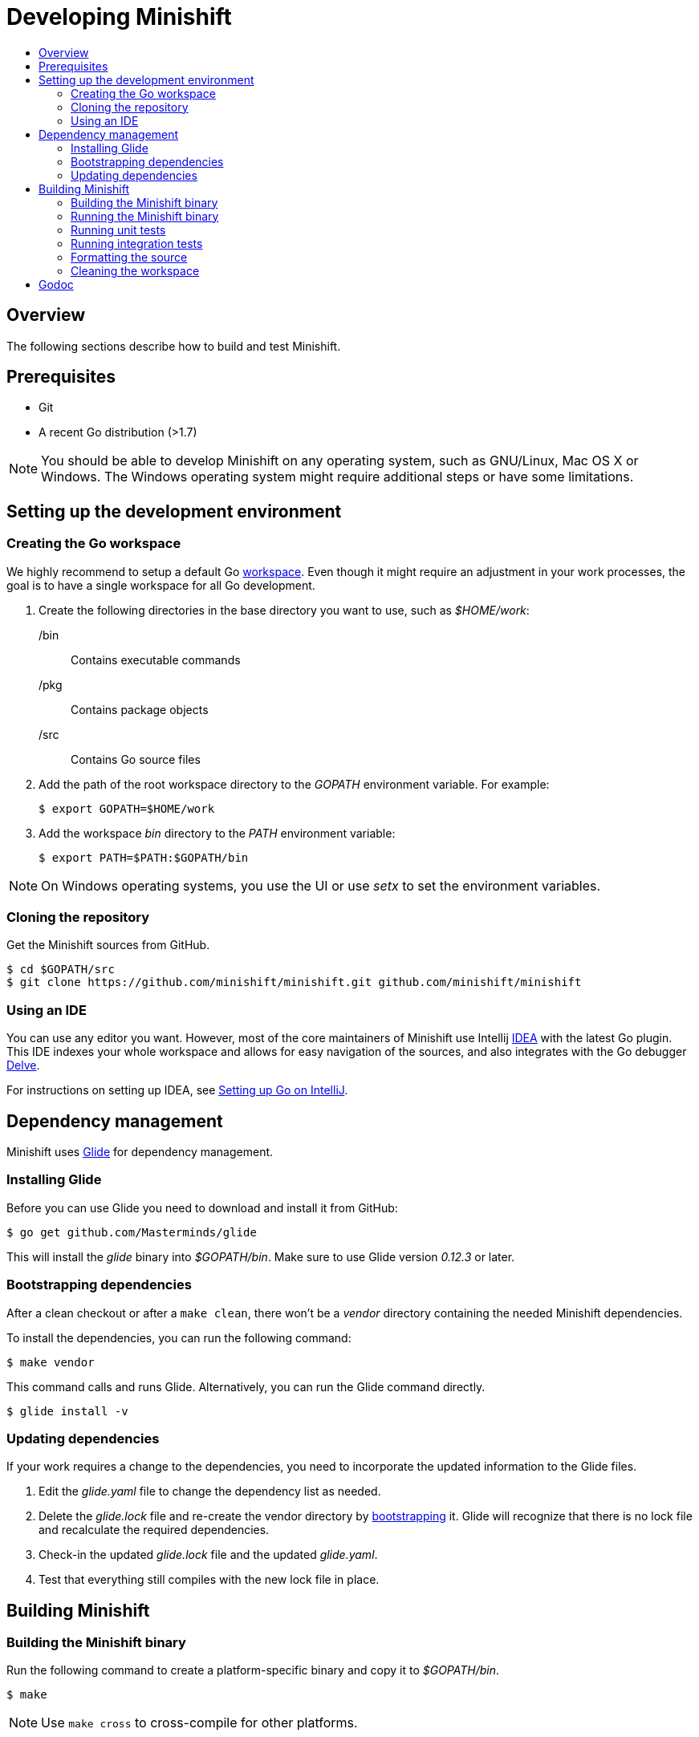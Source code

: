 [[developing-minishift]]
= Developing Minishift
:icons:
:toc: macro
:toc-title:
:toclevels: 2

toc::[]

[[developing-overview]]
== Overview

The following sections describe how to build and test Minishift.

[[develop-prerequisites]]
== Prerequisites

- Git
- A recent Go distribution (>1.7)

NOTE: You should be able to develop Minishift on any operating system, such as GNU/Linux,
Mac OS X or Windows. The Windows operating system might require additional steps or
have some limitations.

[[set-up-dev-env]]
== Setting up the development environment

[[create-go-workspace]]
=== Creating the Go workspace

We highly recommend to setup a default Go https://golang.org/doc/code.html#Workspaces[workspace].
Even though it might require an adjustment in your work processes, the goal is to have a single
workspace for all Go development.

. Create the following directories in the base directory you want to use, such as _$HOME/work_:
+
/bin::
Contains executable commands

/pkg::
Contains package objects

/src::
Contains Go source files

. Add the path of the root workspace directory to the _GOPATH_ environment
variable. For example:
+
----
$ export GOPATH=$HOME/work
----

. Add the workspace _bin_ directory to the _PATH_ environment variable:
+
----
$ export PATH=$PATH:$GOPATH/bin
----

NOTE: On Windows operating systems, you use the UI or use _setx_ to set the environment variables.

[[cloning-repository]]
=== Cloning the repository

Get the Minishift sources from GitHub.

----
$ cd $GOPATH/src
$ git clone https://github.com/minishift/minishift.git github.com/minishift/minishift
----

[[using-ide]]
=== Using an IDE

You can use any editor you want. However, most of the core maintainers of Minishift use Intellij
https://www.jetbrains.com/idea/[IDEA] with the latest Go plugin. This IDE indexes your
whole workspace and allows for easy navigation of the sources, and also integrates
with the Go debugger https://github.com/derekparker/delve[Delve].

For instructions on setting up IDEA, see http://hadihariri.com/2015/09/30/setting-up-go-on-intellij/[Setting up Go on IntelliJ].

[[manage-dependencies]]
== Dependency management

Minishift uses https://github.com/Masterminds/glide[Glide] for dependency management.

[[install-glide]]
=== Installing Glide

Before you can use Glide you need to download and install it from GitHub:

----
$ go get github.com/Masterminds/glide
----

This will install the _glide_ binary into _$GOPATH/bin_. Make sure to use Glide version _0.12.3_ or later.

[[bootstrap-dependencies]]
=== Bootstrapping dependencies

After a clean checkout or after a `make clean`, there won't be a _vendor_ directory
containing the needed Minishift dependencies.

To install the dependencies, you can run the following command:

----
$ make vendor
----

This command calls and runs Glide. Alternatively, you can run the Glide command directly.

----
$ glide install -v
----

[[update-dependencies]]
=== Updating dependencies

If your work requires a change to the dependencies, you need to incorporate the updated
information to the Glide files.

. Edit the _glide.yaml_ file to change the dependency list as needed.

. Delete the _glide.lock_ file and re-create the vendor directory by link:#bootstrap-dependencies[bootstrapping] it. Glide will recognize
that there is no lock file and recalculate the required dependencies.

. Check-in the updated _glide.lock_ file and the updated _glide.yaml_.

. Test that everything still compiles with the new lock file in place.

[[build-minishift]]
== Building Minishift

[[build-minishift-binary]]
=== Building the Minishift binary

Run the following command to create a platform-specific binary and copy it
to _$GOPATH/bin_.

----
$ make
----

NOTE: Use `make cross` to cross-compile for other platforms.

[[run-minishift-binary]]
=== Running the Minishift binary

Start the OpenShift cluster with your built minishift binary:

----
$ minishift start
----

This command will run Minishift from _$GOPATH/bin/minishift_, if you set up your Go
workspace as described in the link:#creating-the-go-workspace[Creating the Go workspace] section.

You can also execute the binaries directly from the _out_ directory of
the checkout. Depending on your operating system, the binary is in one of the following
directories:

* _out/darwin-amd64_
* _out/linux-amd64_
* _out/windows-amd64_

For more minishift commands and flags, see the link:../command-ref/minishift{outfilesuffix}[Minishift command reference] documentation.

[[unit-tests]]
=== Running unit tests

Unit tests run on Travis before code is merged. To run tests during the development cycle:

----
$ make test
----

To run specific tests, use one of the following methods:

- Run all tests on a single package.
+
----
# Eg: go test -v ./cmd/minikube/cmd
$ go test -v <relative path of package>
----
- Run a single test on a single package.
+
----
$ go test -v <relative path of package> -run <Testcase Name>
----
- Run tests that match a pattern.
+
----
$go test -v <relative path of package> -run "Test<Regex pattern to match tests>"
----

For more information about test options, run the `go test --help` command and review the documentation.

[[integration-tests]]
=== Running integration tests

Integration tests utilize https://github.com/DATA-DOG/godog[`godog`], which uses Gherkin (Cucumber)
to define test cases. The test cases are defined in `test/integration/*.feature`.
Per default, the tests are executed against the binary created by `make build`, that is `$GOPATH/bin/minishift`. +
To run the tests, run:

----
$ make integration
----

To run integration tests against a Minishift binary in a different location you can use the
`MINISHIFT_BINARY` argument:

----
$ make integration MINISHIFT_BINARY=<path-to-custom-binary>
----

Additional properties for Godog runner can be specified with `GODOG_OPTS` argument. +
The following options are available:

- `tags`: Use `tags` to ensure that scenarios and features containing at least one of the selected tags are executed.
- `paths`: Use `paths` to define paths to different feature files or folders containing feature files. This can be used to run feature files
outside of the _test/integration/features_ folder.
- `format`:  Use `format` to change the format of Godog's output, for example you can use `pretty` format instead of the native `progress`.
- `stop-on-failure`: Set `stop-on-failure` to true to stop integration tests on failure.
- `no-colors`: Set `no-colors` to true to disable ansi colors of Godog's output.
- `definitions`: Set `definitions` to true to print all available step definitions.

For example, to run integration tests on two specific feature files, using only `@basic` and `@openshift` tags and without ansi colors,
the following command can be used:

----
$ make integration GODOG_OPTS="-paths ~/tests/custom.feature,~/my.feature -tags basic,openshift -no-colors true"
----

NOTE: When multiple values are used for options in GODOG_OPTS, then they have to be separated by a
comma, without whitespace.
While `-tags basic,openshift` will be parsed properly by make, `-tags basic, openshift` will
result in only `@basic` being used.

[[format-source]]
=== Formatting the source

Minishift adheres to the Go formatting https://golang.org/doc/effective_go.html#formatting[guidelines].
Code with incorrect formatting will fail the CI builds. You can check whether any of your
files violate the guidelines with the following command:

----
$ make fmtcheck
----

You can correct the formatting errors yourself or instruct the violations to be corrected automatically
with the following command:

----
$ make fmt
----

[[clean-workspace]]
=== Cleaning the workspace

To remove all generated artifacts and installed dependencies, run the following command:

----
$ make clean
----

[[godoc]]
== Godoc

When developing on Minishift it is encouraged to use link:https://godoc.org/golang.org/x/tools/cmd/godoc[Godoc] to document the source code.
You can find guidelines on how to use godoc in link:https://blog.golang.org/godoc-documenting-go-code[this blog post].
You can browse the Minishift godoc documentation under link:https://godoc.org/github.com/minishift/minishift[https://godoc.org/github.com/minishift/minishift].
